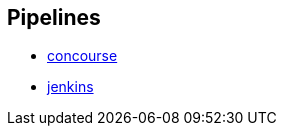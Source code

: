 == Pipelines

* https://github.com/pivotalservices/sample-spring-cloud-svc-ci/blob/master/concourse/README.md[concourse]
* https://github.com/pivotalservices/sample-spring-cloud-svc-ci/blob/master/jenkins/README.adoc[jenkins]
